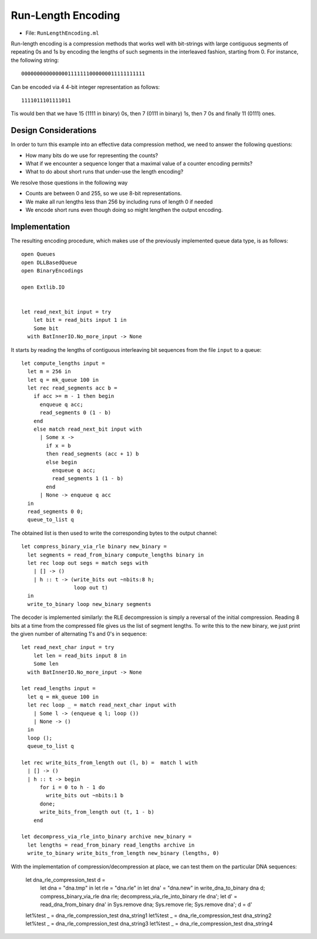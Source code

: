 .. -*- mode: rst -*-

.. _week-10-rle:

Run-Length Encoding
===================

* File: ``RunLengthEncoding.ml``

Run-length encoding is a compression methods that works well with bit-strings with large contiguous segments of repeating 0s and 1s by encoding the lengths of such segments in the interleaved fashion, starting from 0. For instance, the following string::

 0000000000000001111111000000011111111111

Can be encoded via 4 4-bit integer representation as follows::

 1111011101111011

Tis would ben that we have 15 (1111 in binary) 0s, then 7 (0111 in binary) 1s, then 7 0s and finally 11 (0111) ones.  

Design Considerations
---------------------

In order to turn this example into an effective data compression method, we need to answer the following questions:

* How many bits do we use for representing the counts?
* What if we encounter a sequence longer that a maximal value of a counter encoding permits?
* What to do about short runs that under-use the length encoding?

We resolve those questions in the following way

* Counts are between 0 and 255, so we use 8-bit representations.
* We make all run lengths less than 256 by including runs of length 0 if needed
* We encode short runs even though doing so might lengthen the output encoding.

Implementation
--------------

The resulting encoding procedure, which makes use of the previously implemented queue data type, is as follows::

 open Queues
 open DLLBasedQueue
 open BinaryEncodings

 open Extlib.IO


 let read_next_bit input = try
     let bit = read_bits input 1 in
     Some bit
   with BatInnerIO.No_more_input -> None

It starts by reading the lengths of contiguous interleaving bit sequences from the file ``input`` to a queue::

 let compute_lengths input =
   let m = 256 in
   let q = mk_queue 100 in
   let rec read_segments acc b = 
     if acc >= m - 1 then begin
       enqueue q acc;
       read_segments 0 (1 - b)
     end
     else match read_next_bit input with
       | Some x -> 
         if x = b 
         then read_segments (acc + 1) b
         else begin
           enqueue q acc;
           read_segments 1 (1 - b)
         end
       | None -> enqueue q acc
   in
   read_segments 0 0;
   queue_to_list q

The obtained list is then used to write the corresponding bytes to the output channel::

 let compress_binary_via_rle binary new_binary = 
   let segments = read_from_binary compute_lengths binary in
   let rec loop out segs = match segs with
     | [] -> ()
     | h :: t -> (write_bits out ~nbits:8 h; 
                  loop out t)
   in
   write_to_binary loop new_binary segments

The decoder is implemented similarly: the RLE decompression is simply a reversal of the initial compression. Reading 8 bits at a time from the compressed file gives us the list of segment lengths. To write this to the new binary, we just print the given number of alternating 1's and 0's in sequence::

 let read_next_char input = try
     let len = read_bits input 8 in
     Some len
   with BatInnerIO.No_more_input -> None

 let read_lengths input = 
   let q = mk_queue 100 in
   let rec loop _ = match read_next_char input with
     | Some l -> (enqueue q l; loop ())
     | None -> ()
   in 
   loop ();
   queue_to_list q

 let rec write_bits_from_length out (l, b) =  match l with
   | [] -> ()
   | h :: t -> begin
       for i = 0 to h - 1 do
         write_bits out ~nbits:1 b
       done;
       write_bits_from_length out (t, 1 - b)
     end

 let decompress_via_rle_into_binary archive new_binary = 
   let lengths = read_from_binary read_lengths archive in
   write_to_binary write_bits_from_length new_binary (lengths, 0)

With the implementation of compression/decompression at place, we can test them on the particular DNA sequences:

 let dna_rle_compression_test d = 
   let dna = "dna.tmp" in
   let rle = "dna.rle" in
   let dna' = "dna.new" in
   write_dna_to_binary dna d;
   compress_binary_via_rle dna rle;
   decompress_via_rle_into_binary rle dna';
   let d' = read_dna_from_binary dna' in
   Sys.remove dna;
   Sys.remove rle;
   Sys.remove dna';
   d = d'

 let%test _ = dna_rle_compression_test dna_string1
 let%test _ = dna_rle_compression_test dna_string2
 let%test _ = dna_rle_compression_test dna_string3
 let%test _ = dna_rle_compression_test dna_string4



